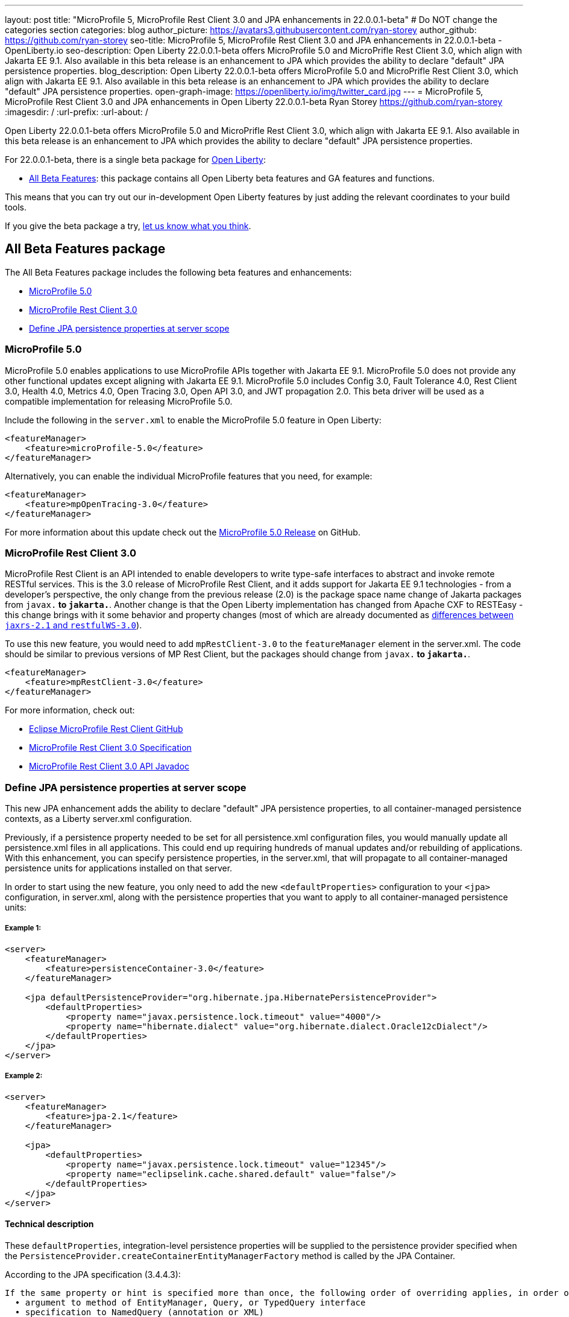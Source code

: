 ---
layout: post
title: "MicroProfile 5, MicroProfile Rest Client 3.0 and JPA enhancements in 22.0.0.1-beta"
# Do NOT change the categories section
categories: blog
author_picture: https://avatars3.githubusercontent.com/ryan-storey
author_github: https://github.com/ryan-storey
seo-title: MicroProfile 5, MicroProfile Rest Client 3.0 and JPA enhancements in 22.0.0.1-beta - OpenLiberty.io
seo-description: Open Liberty 22.0.0.1-beta offers MicroProfile 5.0 and MicroPrifle Rest Client 3.0, which align with Jakarta EE 9.1. Also available in this beta release is an enhancement to JPA which provides the ability to declare "default" JPA persistence properties. 
blog_description: Open Liberty 22.0.0.1-beta offers MicroProfile 5.0 and MicroPrifle Rest Client 3.0, which align with Jakarta EE 9.1. Also available in this beta release is an enhancement to JPA which provides the ability to declare "default" JPA persistence properties. 
open-graph-image: https://openliberty.io/img/twitter_card.jpg
---
= MicroProfile 5, MicroProfile Rest Client 3.0 and JPA enhancements in Open Liberty 22.0.0.1-beta
Ryan Storey <https://github.com/ryan-storey>
:imagesdir: /
:url-prefix:
:url-about: /
//Blank line here is necessary before starting the body of the post.

Open Liberty 22.0.0.1-beta offers MicroProfile 5.0 and MicroPrifle Rest Client 3.0, which align with Jakarta EE 9.1. Also available in this beta release is an enhancement to JPA which provides the ability to declare "default" JPA persistence properties.

For 22.0.0.1-beta, there is a single beta package for link:{url-about}[Open Liberty]:

* <<allbeta, All Beta Features>>: this package contains all Open Liberty beta features and GA features and functions.

This means that you can try out our in-development Open Liberty features by just adding the relevant coordinates to your build tools.

If you give the beta package a try, <<feedback, let us know what you think>>.

[#allbeta]
== All Beta Features package

The All Beta Features package includes the following beta features and enhancements:

* <<mp_5.0, MicroProfile 5.0>>
* <<rest_client, MicroProfile Rest Client 3.0>>
* <<jpa_persistence, Define JPA persistence properties at server scope>>


[#mp_5.0]
=== MicroProfile 5.0

MicroProfile 5.0 enables applications to use MicroProfile APIs together with Jakarta EE 9.1. MicroProfile 5.0 does not provide any other functional updates except aligning with Jakarta EE 9.1.  MicroProfile 5.0 includes Config 3.0, Fault Tolerance 4.0, Rest Client 3.0, Health 4.0, Metrics 4.0, Open Tracing 3.0, Open API 3.0, and JWT propagation 2.0. This beta driver will be used as a compatible implementation for releasing MicroProfile 5.0.

Include the following in the `server.xml` to enable the MicroProfile 5.0 feature in Open Liberty:

[source, xml]
----
<featureManager>              
    <feature>microProfile-5.0</feature>
</featureManager>
----

Alternatively, you can enable the individual MicroProfile features that you need, for example:

[source, xml]
----
<featureManager>              
    <feature>mpOpenTracing-3.0</feature>
</featureManager>
----

For more information about this update check out the link:https://github.com/eclipse/microprofile/releases/tag/5.0[MicroProfile 5.0 Release] on GitHub.


[#rest_client]
=== MicroProfile Rest Client 3.0

MicroProfile Rest Client is an API intended to enable developers to write type-safe interfaces to abstract and invoke remote RESTful services. This is the 3.0 release of MicroProfile Rest Client, and it adds support for Jakarta EE 9.1 technologies - from a developer's perspective, the only change from the previous release (2.0) is the package space name change of Jakarta packages from `javax.*` to `jakarta.*`. Another change is that the Open Liberty implementation has changed from Apache CXF to RESTEasy - this change brings with it some behavior and property changes (most of which are already documented as link:{url-prefix}/docs/latest/reference/jaxrs-dif.html[differences between `jaxrs-2.1` and `restfulWS-3.0`]).  

To use this new feature, you would need to add `mpRestClient-3.0` to the `featureManager` element in the server.xml. The code should be similar to previous versions of MP Rest Client, but the packages should change from `javax.*` to `jakarta.*`.

[source, xml]
----
<featureManager>              
    <feature>mpRestClient-3.0</feature>
</featureManager>
----

For more information, check out:

* link:https://github.com/eclipse/microprofile-rest-client[Eclipse MicroProfile Rest Client GitHub]
* link:http://download.eclipse.org/microprofile/microprofile-rest-client-3.0-RC5/microprofile-rest-client-spec-3.0-RC5.html[MicroProfile Rest Client 3.0 Specification]
* link:http://download.eclipse.org/microprofile/microprofile-rest-client-3.0-RC5/apidocs/[MicroProfile Rest Client 3.0 API Javadoc]


[#jpa_persistence]
=== Define JPA persistence properties at server scope

This new JPA enhancement adds the ability to declare "default" JPA persistence properties, to all container-managed persistence contexts, as a Liberty server.xml configuration.

Previously, if a persistence property needed to be set for all persistence.xml configuration files, you would manually update all persistence.xml files in all applications. This could end up requiring hundreds of manual updates and/or rebuilding of applications.
With this enhancement, you can specify persistence properties, in the server.xml, that will propagate to all container-managed persistence units for applications installed on that server.

In order to start using the new feature, you only need to add the new `<defaultProperties>` configuration to your `<jpa>` configuration, in server.xml, along with the persistence properties that you want to apply to all container-managed persistence units:

===== Example 1:

[source, xml]
----
<server>
    <featureManager>
        <feature>persistenceContainer-3.0</feature>
    </featureManager>

    <jpa defaultPersistenceProvider="org.hibernate.jpa.HibernatePersistenceProvider">
        <defaultProperties>
            <property name="javax.persistence.lock.timeout" value="4000"/>
            <property name="hibernate.dialect" value="org.hibernate.dialect.Oracle12cDialect"/>
        </defaultProperties>
    </jpa>
</server>
----

===== Example 2:

[source, xml]
----
<server>
    <featureManager>
        <feature>jpa-2.1</feature>
    </featureManager>

    <jpa>
        <defaultProperties>
            <property name="javax.persistence.lock.timeout" value="12345"/>
            <property name="eclipselink.cache.shared.default" value="false"/>
        </defaultProperties>
    </jpa>
</server>
----

==== Technical description

These `defaultProperties`, integration-level persistence properties will be supplied to the persistence provider specified when the `PersistenceProvider.createContainerEntityManagerFactory` method is called by the JPA Container.

According to the JPA specification (3.4.4.3):

```
If the same property or hint is specified more than once, the following order of overriding applies, in order of decreasing precedence:
  • argument to method of EntityManager, Query, or TypedQuery interface
  • specification to NamedQuery (annotation or XML)
  • argument to createEntityManagerFactory method
  • specification in persistence.xml
```

This means these new `defaultProperties` persistence property values will override the properties specified in persistence.xml with the same name. However, property values specified through PersistenceContext annotation, or the `persistence-context-ref` deployment descriptor element, or Query Hints property will override these `defaultProperties`.


=== Try it now 

To try out these features, just update your build tools to pull the Open Liberty All Beta Features package instead of the main release. The beta works with Java SE 17, Java SE 11, or Java SE 8.

If you're using link:{url-prefix}/guides/maven-intro.html[Maven], here are the coordinates:

[source,xml]
----
<dependency>
  <groupId>io.openliberty.beta</groupId>
  <artifactId>openliberty-runtime</artifactId>
  <version>22.0.0.1-beta</version>
  <type>pom</type>
</dependency>
----

Or for link:{url-prefix}/guides/gradle-intro.html[Gradle]:

[source,gradle]
----
dependencies {
    libertyRuntime group: 'io.openliberty.beta', name: 'openliberty-runtime', version: '[22.0.0.1-beta,)'
}
----

Or take a look at our link:{url-prefix}/downloads/#runtime_betas[Downloads page].

[#jakarta]
== Jakarta EE 9.1 Beta Features

Are you looking for our regular section regarding Jakarta EE 9.1 Beta feature updates?  Well good news, as of 21.0.0.12 the Jakarta EE 9.1 features are now out of beta and fully supported.  That means that you can either use them in the official 21.0.0.12 release, or continue to use them in the beta 22.0.0.1-beta package.  Just as before, you can enable the individual features you want or you can just add the Jakarta EE 9.1 convenience feature to enable all of the Jakarta EE 9.1 beta features at once:

[source, xml]
----
  <featureManager>
    <feature>jakartaee-9.1</feature>
  </featureManager>
----

Or you can add the Web Profile convenience feature to enable all of the Jakarta EE 9.1 Web Profile beta features at once:

[source, xml]
----
  <featureManager>
    <feature>webProfile-9.1</feature>
  </featureManager>
----

[#feedback]
== Your feedback is welcomed

Let us know what you think on link:https://groups.io/g/openliberty[our mailing list]. If you hit a problem, link:https://stackoverflow.com/questions/tagged/open-liberty[post a question on StackOverflow]. If you hit a bug, link:https://github.com/OpenLiberty/open-liberty/issues[please raise an issue].


